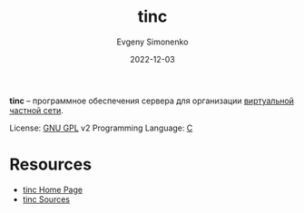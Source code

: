 :PROPERTIES:
:ID:       0aface9b-cca1-4f54-b505-678db917b047
:END:
#+TITLE: tinc
#+AUTHOR: Evgeny Simonenko
#+LANGUAGE: Russian
#+LICENSE: CC BY-SA 4.0
#+DATE: 2022-12-03

*tinc* -- программное обеспечения сервера для организации [[id:1e56e54e-eca0-4f07-862d-0e586b2b2865][виртуальной частной сети]].

License: [[id:9541deca-d668-45d6-9a8e-c295d2435c2f][GNU GPL]] v2
Programming Language: [[id:ce679fa3-32dc-44ff-876d-b5f150096992][C]]

* Resources

- [[https://www.tinc-vpn.org/][tinc Home Page]]
- [[https://www.tinc-vpn.org/repository/][tinc Sources]]
